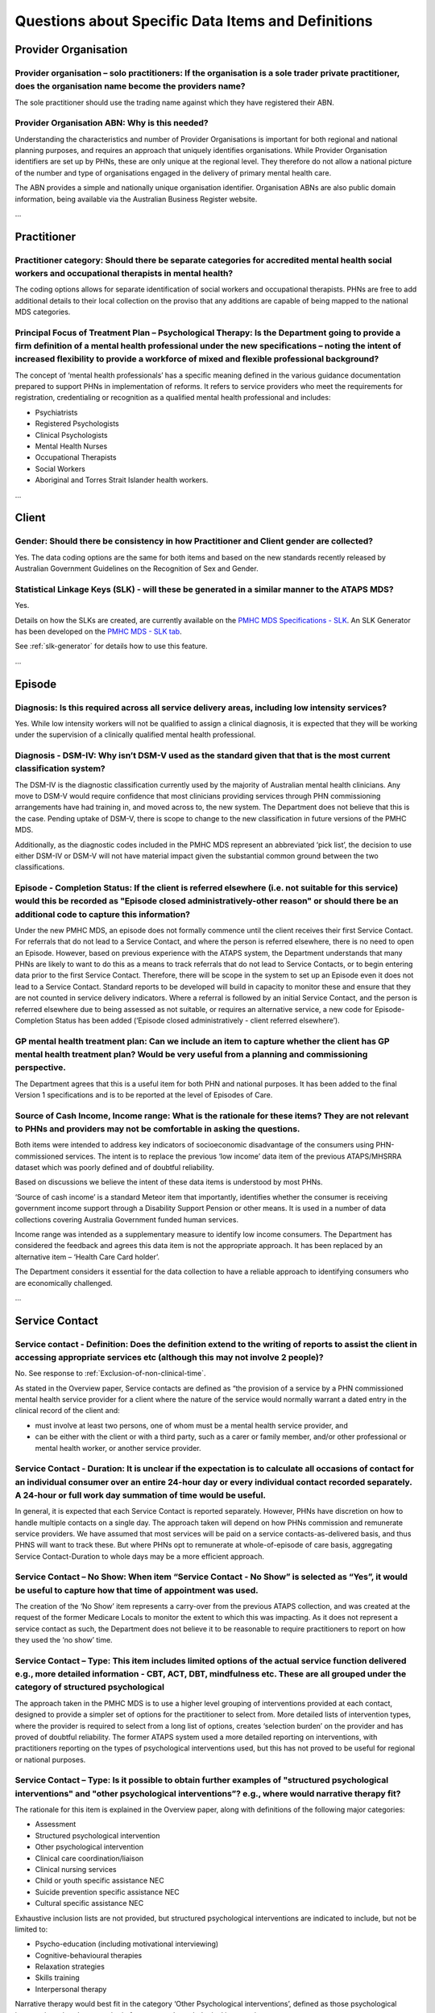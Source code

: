 
Questions about Specific Data Items and Definitions
---------------------------------------------------

Provider Organisation
^^^^^^^^^^^^^^^^^^^^^

Provider organisation – solo practitioners: If the organisation is a sole trader private practitioner, does the organisation name become the providers name?
~~~~~~~~~~~~~~~~~~~~~~~~~~~~~~~~~~~~~~~~~~~~~~~~~~~~~~~~~~~~~~~~~~~~~~~~~~~~~~~~~~~~~~~~~~~~~~~~~~~~~~~~~~~~~~~~~~~~~~~~~~~~~~~~~~~~~~~~~~~~~~~~~~~~~~~~~~~~

The sole practitioner should use the trading name against which they have registered
their ABN.

Provider Organisation ABN: Why is this needed?
~~~~~~~~~~~~~~~~~~~~~~~~~~~~~~~~~~~~~~~~~~~~~~

Understanding the characteristics and number of Provider Organisations is important
for both regional and national planning purposes, and requires an approach that
uniquely identifies organisations.  While Provider Organisation identifiers are
set up by PHNs, these are only unique at the regional level.  They therefore do
not allow a national picture of the number and type of organisations engaged in
the delivery of primary mental health care.

The ABN provides a simple and nationally unique organisation identifier.
Organisation ABNs are also public domain information, being available via the
Australian Business Register website.

...

Practitioner
^^^^^^^^^^^^

Practitioner category: Should there be separate categories for accredited mental health social workers and occupational therapists in mental health?
~~~~~~~~~~~~~~~~~~~~~~~~~~~~~~~~~~~~~~~~~~~~~~~~~~~~~~~~~~~~~~~~~~~~~~~~~~~~~~~~~~~~~~~~~~~~~~~~~~~~~~~~~~~~~~~~~~~~~~~~~~~~~~~~~~~~~~~~~~~~~~~~~~~~

The coding options allows for separate identification of social workers and
occupational therapists. PHNs are free to add additional details to their local
collection on the proviso that any additions are capable of being mapped to the
national MDS categories.

Principal Focus of Treatment Plan – Psychological Therapy: Is the Department going to provide a firm definition of a mental health professional under the new specifications – noting the intent of increased flexibility to provide a workforce of mixed and flexible professional background?
~~~~~~~~~~~~~~~~~~~~~~~~~~~~~~~~~~~~~~~~~~~~~~~~~~~~~~~~~~~~~~~~~~~~~~~~~~~~~~~~~~~~~~~~~~~~~~~~~~~~~~~~~~~~~~~~~~~~~~~~~~~~~~~~~~~~~~~~~~~~~~~~~~~~~~~~~~~~~~~~~~~~~~~~~~~~~~~~~~~~~~~~~~~~~~~~~~~~~~~~~~~~~~~~~~~~~~~~~~~~~~~~~~~~~~~~~~~~~~~~~~~~~~~~~~~~~~~~~~~~~~~~~~~~~~~~~~~~~~~~~~~~~~~

The concept of ‘mental health professionals’ has a specific meaning defined in
the various guidance documentation prepared to support PHNs in implementation of
reforms. It refers to service providers who meet the requirements for registration,
credentialing or recognition as a qualified mental health professional and includes:

* Psychiatrists
* Registered Psychologists
* Clinical Psychologists
* Mental Health Nurses
* Occupational Therapists
* Social Workers
* Aboriginal and Torres Strait Islander health workers.

...

Client
^^^^^^

Gender: Should there be consistency in how Practitioner and Client gender are collected?
~~~~~~~~~~~~~~~~~~~~~~~~~~~~~~~~~~~~~~~~~~~~~~~~~~~~~~~~~~~~~~~~~~~~~~~~~~~~~~~~~~~~~~~~

Yes.  The data coding options are the same for both items and based on the new
standards recently released by Australian Government Guidelines on the Recognition
of Sex and Gender.


Statistical Linkage Keys (SLK) - will these be generated in a similar manner to the ATAPS MDS?
~~~~~~~~~~~~~~~~~~~~~~~~~~~~~~~~~~~~~~~~~~~~~~~~~~~~~~~~~~~~~~~~~~~~~~~~~~~~~~~~~~~~~~~~~~~~~~

Yes.

Details on how the SLKs are created, are currently available on the `PMHC MDS Specifications - SLK <https://docs.pmhc-mds.com/data-specification/data-model-and-specifications.html#client-statistical-linkage-key>`_.
An SLK Generator has been developed on the `PMHC MDS - SLK tab <https://pmhc-mds.net/#/slk>`_.

See :ref:`slk-generator` for details how to use this feature.

...

Episode
^^^^^^^

Diagnosis: Is this required across all service delivery areas, including low intensity services?
~~~~~~~~~~~~~~~~~~~~~~~~~~~~~~~~~~~~~~~~~~~~~~~~~~~~~~~~~~~~~~~~~~~~~~~~~~~~~~~~~~~~~~~~~~~~~~~~

Yes.  While low intensity workers will not be qualified to assign a clinical diagnosis,
it is expected that they will be working under the supervision of a clinically qualified
mental health professional.

Diagnosis - DSM-IV: Why isn’t DSM-V used as the standard given that that is the most current classification system?
~~~~~~~~~~~~~~~~~~~~~~~~~~~~~~~~~~~~~~~~~~~~~~~~~~~~~~~~~~~~~~~~~~~~~~~~~~~~~~~~~~~~~~~~~~~~~~~~~~~~~~~~~~~~~~~~~~~

The DSM-IV is the diagnostic classification currently used by the majority of
Australian mental health clinicians. Any move to DSM-V would require confidence
that most clinicians providing services through PHN commissioning arrangements
have had training in, and moved across to, the new system.  The Department does
not believe that this is the case. Pending uptake of DSM-V, there is scope to
change to the new classification in future versions of the PMHC MDS.

Additionally, as the diagnostic codes included in the PMHC MDS represent an
abbreviated ‘pick list’, the decision to use either DSM-IV or DSM-V will not
have material impact given the substantial common ground between the two classifications.

Episode - Completion Status: If the client is referred elsewhere (i.e. not suitable for this service) would this be recorded as "Episode closed administratively-other reason" or should there be an additional code to capture this information?
~~~~~~~~~~~~~~~~~~~~~~~~~~~~~~~~~~~~~~~~~~~~~~~~~~~~~~~~~~~~~~~~~~~~~~~~~~~~~~~~~~~~~~~~~~~~~~~~~~~~~~~~~~~~~~~~~~~~~~~~~~~~~~~~~~~~~~~~~~~~~~~~~~~~~~~~~~~~~~~~~~~~~~~~~~~~~~~~~~~~~~~~~~~~~~~~~~~~~~~~~~~~~~~~~~~~~~~~~~~~~~~~~~~~~~~~~~~~~~~~~

Under the new PMHC MDS, an episode does not formally commence until the client
receives their first Service Contact.  For referrals that do not lead to a Service
Contact, and where the person is referred elsewhere, there is no need to open an
Episode. However, based on previous experience with the ATAPS system, the Department
understands that many PHNs are likely to want to do this as a means to track referrals
that do not lead to Service Contacts, or to begin entering data prior to the first
Service Contact.  Therefore, there will be scope in the system to set up an Episode
even it does not lead to a Service Contact. Standard reports to be developed will
build in capacity to monitor these and ensure that they are not counted in service
delivery indicators. Where a referral is followed by an initial Service Contact,
and the person is referred elsewhere due to being assessed as not suitable, or
requires an alternative service, a new code for Episode- Completion Status has
been added (‘Episode closed administratively - client referred elsewhere’).

GP mental health treatment plan: Can we include an item to capture whether the client has GP mental health treatment plan? Would be very useful from a planning and commissioning perspective.
~~~~~~~~~~~~~~~~~~~~~~~~~~~~~~~~~~~~~~~~~~~~~~~~~~~~~~~~~~~~~~~~~~~~~~~~~~~~~~~~~~~~~~~~~~~~~~~~~~~~~~~~~~~~~~~~~~~~~~~~~~~~~~~~~~~~~~~~~~~~~~~~~~~~~~~~~~~~~~~~~~~~~~~~~~~~~~~~~~~~~~~~~~~~~~

The Department agrees that this is a useful item for both PHN and national purposes.
It has been added to the final Version 1 specifications and is to be reported at the
level of Episodes of Care.


Source of Cash Income, Income range: What is the rationale for these items?  They are not relevant to PHNs and providers may not be comfortable in asking the questions.
~~~~~~~~~~~~~~~~~~~~~~~~~~~~~~~~~~~~~~~~~~~~~~~~~~~~~~~~~~~~~~~~~~~~~~~~~~~~~~~~~~~~~~~~~~~~~~~~~~~~~~~~~~~~~~~~~~~~~~~~~~~~~~~~~~~~~~~~~~~~~~~~~~~~~~~~~~~~~~~~~~~~~~~~

Both items were intended to address key indicators of socioeconomic disadvantage
of the consumers using PHN-commissioned services. The intent is to replace the
previous ‘low income’ data item of the previous ATAPS/MHSRRA dataset which was
poorly defined and of doubtful reliability.

Based on discussions we believe the intent of these data items is understood by
most PHNs.

‘Source of cash income’ is a standard Meteor item that importantly, identifies
whether the consumer is receiving government income support through a Disability
Support Pension or other means.  It is used in a number of data collections
covering Australia Government funded human services.

Income range was intended as a supplementary measure to identify low income consumers.
The Department has considered the feedback and agrees this data item is not the appropriate
approach.  It has been replaced by an alternative item – ‘Health Care Card holder’.

The Department considers it essential for the data collection to have a reliable
approach to identifying consumers who are economically challenged.


...

Service Contact
^^^^^^^^^^^^^^^

Service contact - Definition: Does the definition extend to the writing of reports to assist the client in accessing appropriate services etc (although this may not involve 2 people)?
~~~~~~~~~~~~~~~~~~~~~~~~~~~~~~~~~~~~~~~~~~~~~~~~~~~~~~~~~~~~~~~~~~~~~~~~~~~~~~~~~~~~~~~~~~~~~~~~~~~~~~~~~~~~~~~~~~~~~~~~~~~~~~~~~~~~~~~~~~~~~~~~~~~~~~~~~~~~~~~~~~~~~~~~~~~~~~~~~~~~~~~

No. See response to :ref:`Exclusion-of-non-clinical-time`.

As stated in the Overview paper, Service contacts are defined as “the provision
of a service by a PHN commissioned mental health service provider for a client
where the nature of the service would normally warrant a dated entry in the
clinical record of the client and:

* must involve at least two persons, one of whom must be a mental health service provider, and
* can be either with the client or with a third party, such as a carer or family member, and/or other professional or mental health worker, or another service provider.

Service Contact - Duration: It is unclear if the expectation is to calculate all occasions of contact for an individual consumer over an entire 24-hour day or every individual contact recorded separately. A 24-hour or full work day summation of time would be useful.
~~~~~~~~~~~~~~~~~~~~~~~~~~~~~~~~~~~~~~~~~~~~~~~~~~~~~~~~~~~~~~~~~~~~~~~~~~~~~~~~~~~~~~~~~~~~~~~~~~~~~~~~~~~~~~~~~~~~~~~~~~~~~~~~~~~~~~~~~~~~~~~~~~~~~~~~~~~~~~~~~~~~~~~~~~~~~~~~~~~~~~~~~~~~~~~~~~~~~~~~~~~~~~~~~~~~~~~~~~~~~~~~~~~~~~~~~~~~~~~~~~~~~~~~~~~~~~~~~~~~~~~~~~

In general, it is expected that each Service Contact is reported separately.
However, PHNs have discretion on how to handle multiple contacts on a single day.
The approach taken will depend on how PHNs commission and remunerate service providers.
We have assumed that most services will be paid on a service contacts-as-delivered basis,
and thus PHNS will want to track these. But where PHNs opt to remunerate at whole-of-episode
of care basis, aggregating Service Contact-Duration to whole days may be a more efficient approach.

Service Contact – No Show: When item “Service Contact - No Show” is selected as “Yes”, it would be useful to capture how that time of appointment was used.
~~~~~~~~~~~~~~~~~~~~~~~~~~~~~~~~~~~~~~~~~~~~~~~~~~~~~~~~~~~~~~~~~~~~~~~~~~~~~~~~~~~~~~~~~~~~~~~~~~~~~~~~~~~~~~~~~~~~~~~~~~~~~~~~~~~~~~~~~~~~~~~~~~~~~~~~~~~

The creation of the ‘No Show’ item represents a carry-over from the previous
ATAPS collection, and was created at the request of the former Medicare Locals
to monitor the extent to which this was impacting.  As it does not represent a
service contact as such, the Department does not believe it to be reasonable to
require practitioners to report on how they used the ‘no show’ time.

Service Contact – Type: This item includes limited options of the actual service function delivered e.g., more detailed information - CBT, ACT, DBT, mindfulness etc. These are all grouped under the category of structured psychological
~~~~~~~~~~~~~~~~~~~~~~~~~~~~~~~~~~~~~~~~~~~~~~~~~~~~~~~~~~~~~~~~~~~~~~~~~~~~~~~~~~~~~~~~~~~~~~~~~~~~~~~~~~~~~~~~~~~~~~~~~~~~~~~~~~~~~~~~~~~~~~~~~~~~~~~~~~~~~~~~~~~~~~~~~~~~~~~~~~~~~~~~~~~~~~~~~~~~~~~~~~~~~~~~~~~~~~~~~~~~~~~~~~~~~~~~~~

The approach taken in the PMHC MDS is to use a higher level grouping of interventions
provided at each contact, designed to provide a simpler set of options for the
practitioner to select from.  More detailed lists of intervention types, where
the provider is required to select from a long list of options, creates ‘selection burden’
on the provider and has proved of doubtful reliability.  The former ATAPS system
used a more detailed reporting on interventions, with practitioners reporting on
the types of psychological interventions used, but this has not proved to be useful
for regional or national purposes.

Service Contact – Type: Is it possible to obtain further examples of "structured psychological interventions" and "other psychological interventions”?  e.g., where would narrative therapy fit?
~~~~~~~~~~~~~~~~~~~~~~~~~~~~~~~~~~~~~~~~~~~~~~~~~~~~~~~~~~~~~~~~~~~~~~~~~~~~~~~~~~~~~~~~~~~~~~~~~~~~~~~~~~~~~~~~~~~~~~~~~~~~~~~~~~~~~~~~~~~~~~~~~~~~~~~~~~~~~~~~~~~~~~~~~~~~~~~~~~~~~~~~~~~~~~~~

The rationale for this item is explained in the Overview paper, along with definitions
of the following major categories:

* Assessment
* Structured psychological intervention
* Other psychological intervention
* Clinical care coordination/liaison
* Clinical nursing services
* Child or youth specific assistance NEC
* Suicide prevention specific assistance NEC
* Cultural specific assistance NEC

Exhaustive inclusion lists are not provided, but structured psychological interventions
are indicated to include, but not be limited to:

* Psycho-education (including motivational interviewing)
* Cognitive-behavioural therapies
* Relaxation strategies
* Skills training
* Interpersonal therapy

Narrative therapy would best fit in the category ‘Other Psychological interventions’,
defined as those psychological interventions that do meet criteria for
structured psychological intervention.


...

